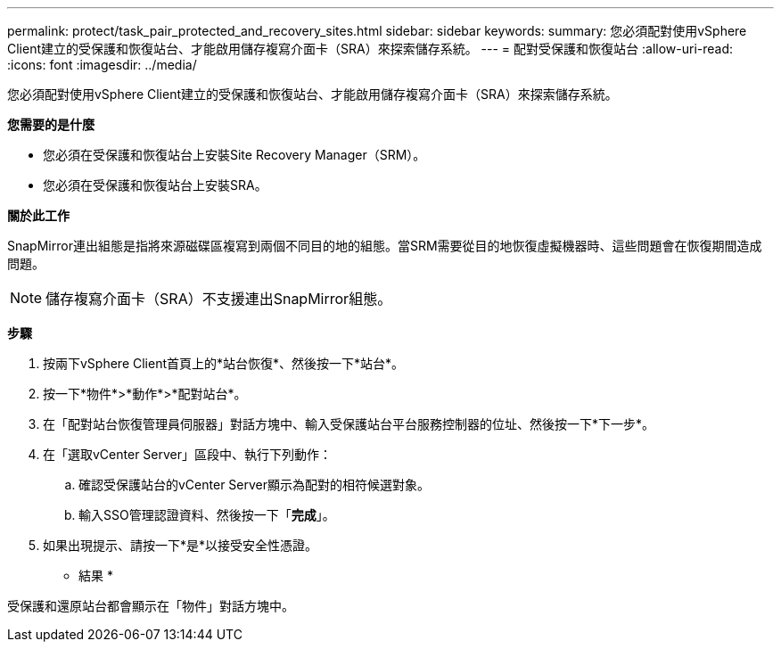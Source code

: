 ---
permalink: protect/task_pair_protected_and_recovery_sites.html 
sidebar: sidebar 
keywords:  
summary: 您必須配對使用vSphere Client建立的受保護和恢復站台、才能啟用儲存複寫介面卡（SRA）來探索儲存系統。 
---
= 配對受保護和恢復站台
:allow-uri-read: 
:icons: font
:imagesdir: ../media/


[role="lead"]
您必須配對使用vSphere Client建立的受保護和恢復站台、才能啟用儲存複寫介面卡（SRA）來探索儲存系統。

*您需要的是什麼*

* 您必須在受保護和恢復站台上安裝Site Recovery Manager（SRM）。
* 您必須在受保護和恢復站台上安裝SRA。


*關於此工作*

SnapMirror連出組態是指將來源磁碟區複寫到兩個不同目的地的組態。當SRM需要從目的地恢復虛擬機器時、這些問題會在恢復期間造成問題。


NOTE: 儲存複寫介面卡（SRA）不支援連出SnapMirror組態。

*步驟*

. 按兩下vSphere Client首頁上的*站台恢復*、然後按一下*站台*。
. 按一下*物件*>*動作*>*配對站台*。
. 在「配對站台恢復管理員伺服器」對話方塊中、輸入受保護站台平台服務控制器的位址、然後按一下*下一步*。
. 在「選取vCenter Server」區段中、執行下列動作：
+
.. 確認受保護站台的vCenter Server顯示為配對的相符候選對象。
.. 輸入SSO管理認證資料、然後按一下「*完成*」。


. 如果出現提示、請按一下*是*以接受安全性憑證。


* 結果 *

受保護和還原站台都會顯示在「物件」對話方塊中。
